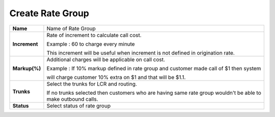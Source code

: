==================
Create Rate Group
==================


.. image:: /Images/rate_group_add.png
	
  
 
 
 **Rate Group Add/Edit Field description**
  
   
=============   ========================================================================================  
**Name**	Name of Rate Group
  
**Increment**	Rate of increment to calculate call cost. 

                Example : 60 to charge every minute
                
                This increment will be useful when increment is not defined in origination rate. 

**Markup(%)**	Additional charges will be applicable on call cost.   

                Example : If 10% markup defined in rate group and customer made call of $1 then system 
                
                will charge customer 10% extra on $1 and that will be $1.1. 
            
**Trunks**	Select the trunks for LCR and routing.

                If no trunks selected then customers who are having same rate group wouldn't be 
                able to make outbound calls.

**Status**	Select status of rate group
=============   ========================================================================================













